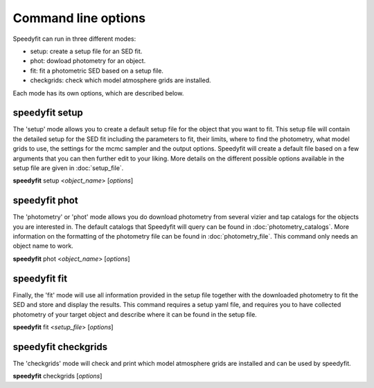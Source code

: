 Command line options
====================

Speedyfit can run in three different modes:

- setup: create a setup file for an SED fit.
- phot: dowload photometry for an object.
- fit: fit a photometric SED based on a setup file.
- checkgrids: check which model atmosphere grids are installed.

Each mode has its own options, which are described below.

speedyfit setup
---------------

The 'setup' mode allows you to create a default setup file for the object that you want to fit. This setup file will
contain the detailed setup for the SED fit including the parameters to fit, their limits, where to find the photometry,
what model grids to use, the settings for the mcmc sampler and the output options. Speedyfit will create a default file
based on a few arguments that you can then further edit to your liking. More details on the different possible options
available in the setup file are given in :doc:`setup_file`.

**speedyfit** setup <*object_name*>  [*options*]

.. program:: speedyfit setup

.. option:: object_name

    The name of the object of which you want to fit the SED. This name needs to be resolvable by simbad, or it needs to
    be the coordinates in J<nnnnnn.n+-nnnnnn.n> format. As an example, consider the star Vega.

    The following names for Vega (ra = 18:36:56.33635, dec = +38:47:01.2802) will be recognized:

    - Vega
    - any other of the 62 identifiers recognized by simbad:
      `* alf Lyr: Identifiers <http://simbad.u-strasbg.fr/simbad/sim-basic?Ident=vega&submit=SIMBAD+search#lab_ident>`_
    - J183656.3+384701.2

.. option:: -grid <model_grid>

    The name of the model grid that you want to use in the SED fit. This name is used to fill in the 'grid' parameter,
    and the 'limits' parameter. By default the limits are set roughly at the limits of the grid. As some grids are not
    rectangular, this is not always possible.

    If the option :option:`-grid` binary is used, a binary setup file will be created with as default a hot component
    fitted with the TMAP grid, and a cold component fitted with the Kurucz grid.

.. option:: --phot

    If provided, speedyfit will also download photometry from Vizier and Tap archives. If you don't specify this option,
    you can download the photometry in a separate step with 'speedyfit phot'.

.. option:: --nopx

    If provided, speedyfit setup will NOT include the Gaia DR 2 parallax as a constraint in the fitting process. By
    default the parallax is always included.

speedyfit phot
--------------

The 'photometry' or 'phot' mode allows you do download photometry from several vizier and tap catalogs for the objects
you are interested in. The default catalogs that Speedyfit will query can be found in :doc:`photometry_catalogs`. More
information on the formatting of the photometry file can be found in :doc:`photometry_file`. This command only needs an
object name to work.

**speedyfit** phot <*object_name*>  [*options*]

.. program:: speedyfit phot

.. option:: object_name

    The name of the object of which you want to download photometry. This name needs to be resolvable by simbad, or it
    needs to be the coordinates in J<nnnnnn.n+-nnnnnn.n> format. As an example, consider the star Vega.

    The following names for Vega (ra = 18:36:56.33635, dec = +38:47:01.2802) will be recognized:

    - Vega
    - any other of the 62 identifiers recognized by simbad:
      `* alf Lyr: Identifiers <http://simbad.u-strasbg.fr/simbad/sim-basic?Ident=vega&submit=SIMBAD+search#lab_ident>`_
    - J183656.3+384701.2

.. option:: -o <output_file>, -output <output_file>

    You can specify the name of the file in which speedyfit will store the downloaded photometry. If no name is given,
    the default name is: <object_name>.phot

speedyfit fit
-------------

Finally, the 'fit' mode will use all information provided in the setup file together with the downloaded photometry to
fit the SED and store and display the results. This command requires a setup yaml file, and requires you to have
collected photometry of your target object and describe where it can be found in the setup file.

**speedyfit** fit <*setup_file*>  [*options*]

.. program:: speedyfit fit

.. option:: setup_file

    The name of the setup yaml file in which all parameters necessary for the SED fit process are specified. A default
    setup file can be created with the 'speedyfit setup' command.

.. option:: --noplot

    When provided, speedyfit fit will NOT display any of the plots, and will only save them to file. By default all
    plots requested in the setup file are shown when the fit is finished.

speedyfit checkgrids
--------------------

The 'checkgrids' mode will check and print which model atmosphere grids are installed and can be used by speedyfit.

**speedyfit** checkgrids [*options*]

.. program:: speedyfit checkgrids

.. option:: --bands

    When provided, speedyfit will also list the photometric bands included in the integrated grids.